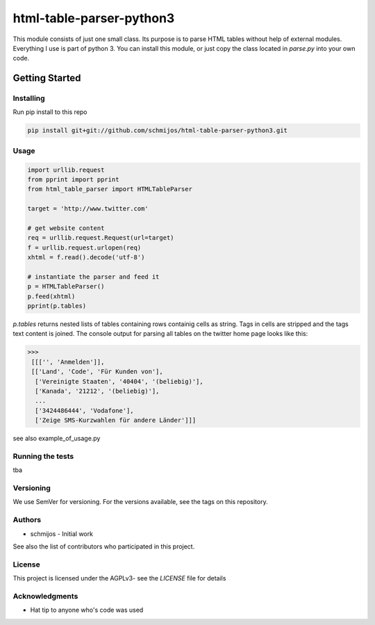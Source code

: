 html-table-parser-python3
=========================

This module consists of just one small class.
Its purpose is to parse HTML tables without help of external modules.
Everything I use is part of python 3.
You can install this module, or just copy the class located in *parse.py* into your own code.

Getting Started
---------------

Installing
~~~~~~~~~~

Run pip install to this repo

.. code:: bash

 pip install git+git://github.com/schmijos/html-table-parser-python3.git

Usage
~~~~~

.. code:: python

 import urllib.request
 from pprint import pprint
 from html_table_parser import HTMLTableParser
 
 target = 'http://www.twitter.com'

 # get website content
 req = urllib.request.Request(url=target)
 f = urllib.request.urlopen(req)
 xhtml = f.read().decode('utf-8')

 # instantiate the parser and feed it
 p = HTMLTableParser()
 p.feed(xhtml)
 pprint(p.tables)


*p.tables* returns nested lists of tables containing rows containig cells as string.
Tags in cells are stripped and the tags text content is joined.
The console output for parsing all tables on the twitter home page looks like this:

.. code:: python

 >>>
  [[['', 'Anmelden']],
  [['Land', 'Code', 'Für Kunden von'],
   ['Vereinigte Staaten', '40404', '(beliebig)'],
   ['Kanada', '21212', '(beliebig)'],
   ...
   ['3424486444', 'Vodafone'],
   ['Zeige SMS-Kurzwahlen für andere Länder']]]

see also example_of_usage.py

Running the tests
~~~~~~~~~~~~~~~~~

tba

Versioning
~~~~~~~~~~

We use SemVer for versioning. For the versions available, see the tags on this repository.

Authors
~~~~~~~

- schmijos - Initial work

See also the list of contributors who participated in this project.

License
~~~~~~~

This project is licensed under the AGPLv3- see the *LICENSE* file for details

Acknowledgments
~~~~~~~~~~~~~~~

- Hat tip to anyone who's code was used
